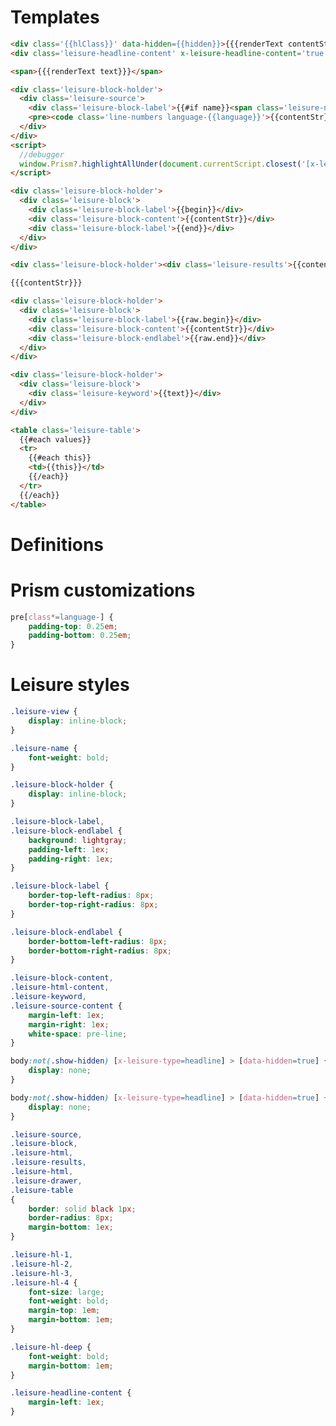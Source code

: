 * Templates

#+begin_src html :view Leisure.headline
<div class='{{hlClass}}' data-hidden={{hidden}}>{{{renderText contentStr}}}</div>
<div class='leisure-headline-content' x-leisure-headline-content='true'></div>
#+end_src

#+begin_src html :view Leisure.text
<span>{{{renderText text}}}</span>
#+end_src

#+begin_src html :view Leisure.source
<div class='leisure-block-holder'>
  <div class='leisure-source'>
    <div class='leisure-block-label'>{{#if name}}<span class='leisure-name'>{{name}}: </span>{{/if}}<b><i>{{language}}</i></b></div>
    <pre><code class='line-numbers language-{{language}}'>{{contentStr}}</code></pre>
  </div>
</div>
<script>
  //debugger
  window.Prism?.highlightAllUnder(document.currentScript.closest('[x-leisure-orgid]'))
</script>
#+end_src

#+begin_src html :view Leisure.block
<div class='leisure-block-holder'>
  <div class='leisure-block'>
    <div class='leisure-block-label'>{{begin}}</div>
    <div class='leisure-block-content'>{{contentStr}}</div>
    <div class='leisure-block-label'>{{end}}</div>
  </div>
</div>
#+end_src

#+begin_src html :view Leisure.results
<div class='leisure-block-holder'><div class='leisure-results'>{{contentStr}}</div></div>
#+end_src

#+begin_src html :view Leisure.html
{{{contentStr}}}
#+end_src

#+begin_src html :view Leisure.drawer
<div class='leisure-block-holder'>
  <div class='leisure-block'>
    <div class='leisure-block-label'>{{raw.begin}}</div>
    <div class='leisure-block-content'>{{contentStr}}</div>
    <div class='leisure-block-endlabel'>{{raw.end}}</div>
  </div>
</div>
#+end_src

#+begin_src html :view Leisure.keyword
<div class='leisure-block-holder'>
  <div class='leisure-block'>
    <div class='leisure-keyword'>{{text}}</div>
  </div>
</div>
#+end_src

#+begin_src html :view Leisure.table
<table class='leisure-table'>
  {{#each values}}
  <tr>
    {{#each this}}
    <td>{{this}}</td>
    {{/each}}
  </tr>
  {{/each}}
</table>
#+end_src

* Definitions
#+begin_export html :head
<link href="prism.css" rel="stylesheet" />
#+end_export

#+begin_export html
<script src="prism.js"></script>
#+end_export

* Prism customizations
#+begin_src css
pre[class*=language-] {
    padding-top: 0.25em;
    padding-bottom: 0.25em;
}
#+end_src

* Leisure styles
#+begin_src css
.leisure-view {
    display: inline-block;
}

.leisure-name {
    font-weight: bold;
}

.leisure-block-holder {
    display: inline-block;
}

.leisure-block-label,
.leisure-block-endlabel {
    background: lightgray;
    padding-left: 1ex;
    padding-right: 1ex;
}

.leisure-block-label {
    border-top-left-radius: 8px;
    border-top-right-radius: 8px;
}

.leisure-block-endlabel {
    border-bottom-left-radius: 8px;
    border-bottom-right-radius: 8px;
}

.leisure-block-content,
.leisure-html-content,
.leisure-keyword,
.leisure-source-content {
    margin-left: 1ex;
    margin-right: 1ex;
    white-space: pre-line;
}

body:not(.show-hidden) [x-leisure-type=headline] > [data-hidden=true] {
    display: none;
}

body:not(.show-hidden) [x-leisure-type=headline] > [data-hidden=true] + * {
    display: none;
}

.leisure-source,
.leisure-block,
.leisure-html,
.leisure-results,
.leisure-html,
.leisure-drawer,
.leisure-table
{
    border: solid black 1px;
    border-radius: 8px;
    margin-bottom: 1ex;
}

.leisure-hl-1,
.leisure-hl-2,
.leisure-hl-3,
.leisure-hl-4 {
    font-size: large;
    font-weight: bold;
    margin-top: 1em;
    margin-bottom: 1em;
}

.leisure-hl-deep {
    font-weight: bold;
    margin-bottom: 1em;
}

.leisure-headline-content {
    margin-left: 1ex;
}
#+end_src
